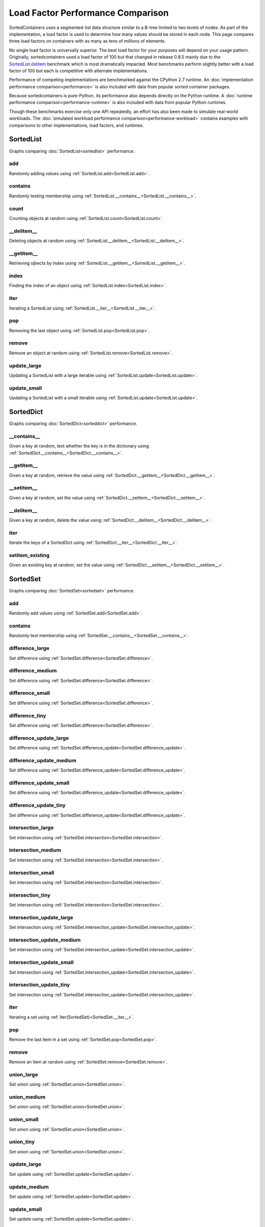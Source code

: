Load Factor Performance Comparison
==================================

SortedContainers uses a segmented-list data structure similar to a B-tree
limited to two levels of nodes. As part of the implementation, a load factor is
used to determine how many values should be stored in each node. This page
compares three load factors on containers with as many as tens of millions of
elements.

No single load factor is universally superior. The best load factor for your
purposes will depend on your usage pattern. Originally, sortedcontainers used a
load factor of 100 but that changed in release 0.8.5 mainly due to the
SortedList.delitem_ benchmark which is most dramatically impacted. Most
benchmarks perform slightly better with a load factor of 100 but each is
competitive with alternate implementations.

Performance of competing implementations are benchmarked against the CPython 2.7
runtime. An :doc:`implementation performance comparison<performance>` is also
included with data from popular sorted container packages.

Because sortedcontainers is pure-Python, its performance also depends directly
on the Python runtime. A :doc:`runtime performance
comparison<performance-runtime>` is also included with data from popular Python
runtimes.

Though these benchmarks exercise only one API repeatedly, an effort has also
been made to simulate real-world workloads. The :doc:`simulated workload
performance comparison<performance-workload>` contains examples with comparisons
to other implementations, load factors, and runtimes.

SortedList
----------

Graphs comparing :doc:`SortedList<sortedlist>` performance.

add
...

Randomly adding values using :ref:`SortedList.add<SortedList.add>`.

.. image:: _static/SortedList_load-add.png

contains
........

Randomly testing membership using :ref:`SortedList.__contains__<SortedList.__contains__>`.

.. image:: _static/SortedList_load-contains.png

count
.....

Counting objects at random using :ref:`SortedList.count<SortedList.count>`.

.. image:: _static/SortedList_load-count.png

__delitem__
...........

.. _SortedList.delitem:

Deleting objects at random using :ref:`SortedList.__delitem__<SortedList.__delitem__>`.

.. image:: _static/SortedList_load-delitem.png

__getitem__
...........

Retrieving ojbects by index using :ref:`SortedList.__getitem__<SortedList.__getitem__>`.

.. image:: _static/SortedList_load-getitem.png

index
.....

Finding the index of an object using :ref:`SortedList.index<SortedList.index>`.

.. image:: _static/SortedList_load-index.png

iter
....

Iterating a SortedList using :ref:`SortedList.__iter__<SortedList.__iter__>`.

.. image:: _static/SortedList_load-iter.png

pop
...

Removing the last object using :ref:`SortedList.pop<SortedList.pop>`.

.. image:: _static/SortedList_load-pop.png

remove
......

Remove an object at random using :ref:`SortedList.remove<SortedList.remove>`.

.. image:: _static/SortedList_load-remove.png

update_large
............

Updating a SortedList with a large iterable using :ref:`SortedList.update<SortedList.update>`.

.. image:: _static/SortedList_load-update_large.png

update_small
............

Updating a SortedList with a small iterable using :ref:`SortedList.update<SortedList.update>`.

.. image:: _static/SortedList_load-update_small.png

SortedDict
----------

Graphs comparing :doc:`SortedDict<sorteddict>` performance.

__contains__
............

Given a key at random, test whether the key is in the dictionary using :ref:`SortedDict.__contains__<SortedDict.__contains__>`.

.. image:: _static/SortedDict_load-contains.png

__getitem__
...........

Given a key at random, retrieve the value using :ref:`SortedDict.__getitem__<SortedDict.__getitem__>`.

.. image:: _static/SortedDict_load-getitem.png

__setitem__
...........

Given a key at random, set the value using :ref:`SortedDict.__setitem__<SortedDict.__setitem__>`.

.. image:: _static/SortedDict_load-setitem.png

__delitem__
...........

Given a key at random, delete the value using :ref:`SortedDict.__delitem__<SortedDict.__delitem__>`.

.. image:: _static/SortedDict_load-delitem.png

iter
....

Iterate the keys of a SortedDict using :ref:`SortedDict.__iter__<SortedDict.__iter__>`.

.. image:: _static/SortedDict_load-iter.png

setitem_existing
................

Given an existing key at random, set the value using :ref:`SortedDict.__setitem__<SortedDict.__setitem__>`.

.. image:: _static/SortedDict_load-setitem_existing.png

SortedSet
---------

Graphs comparing :doc:`SortedSet<sortedset>` performance.

add
...

Randomly add values using :ref:`SortedSet.add<SortedSet.add>`.

.. image:: _static/SortedSet_load-add.png

contains
........

Randomly test membership using :ref:`SortedSet.__contains__<SortedSet.__contains__>`.

.. image:: _static/SortedSet_load-contains.png

difference_large
................

Set difference using :ref:`SortedSet.difference<SortedSet.difference>`.

.. image:: _static/SortedSet_load-difference_large.png

difference_medium
.................

Set difference using :ref:`SortedSet.difference<SortedSet.difference>`.

.. image:: _static/SortedSet_load-difference_medium.png

difference_small
................

Set difference using :ref:`SortedSet.difference<SortedSet.difference>`.

.. image:: _static/SortedSet_load-difference_small.png

difference_tiny
...............

Set difference using :ref:`SortedSet.difference<SortedSet.difference>`.

.. image:: _static/SortedSet_load-difference_tiny.png

difference_update_large
.......................

Set difference using :ref:`SortedSet.difference_update<SortedSet.difference_update>`.

.. image:: _static/SortedSet_load-difference_update_large.png

difference_update_medium
........................

Set difference using :ref:`SortedSet.difference_update<SortedSet.difference_update>`.

.. image:: _static/SortedSet_load-difference_update_medium.png

difference_update_small
.......................

Set difference using :ref:`SortedSet.difference_update<SortedSet.difference_update>`.

.. image:: _static/SortedSet_load-difference_update_small.png

difference_update_tiny
......................

Set difference using :ref:`SortedSet.difference_update<SortedSet.difference_update>`.

.. image:: _static/SortedSet_load-difference_update_tiny.png

intersection_large
..................

Set intersection using :ref:`SortedSet.intersection<SortedSet.intersection>`.

.. image:: _static/SortedSet_load-intersection_large.png

intersection_medium
...................

Set intersection using :ref:`SortedSet.intersection<SortedSet.intersection>`.

.. image:: _static/SortedSet_load-intersection_medium.png

intersection_small
..................

Set intersection using :ref:`SortedSet.intersection<SortedSet.intersection>`.

.. image:: _static/SortedSet_load-intersection_small.png

intersection_tiny
.................

Set intersection using :ref:`SortedSet.intersection<SortedSet.intersection>`.

.. image:: _static/SortedSet_load-intersection_tiny.png

intersection_update_large
.........................

Set intersection using :ref:`SortedSet.intersection_update<SortedSet.intersection_update>`.

.. image:: _static/SortedSet_load-intersection_update_large.png

intersection_update_medium
..........................

Set intersection using :ref:`SortedSet.intersection_update<SortedSet.intersection_update>`.

.. image:: _static/SortedSet_load-intersection_update_medium.png

intersection_update_small
.........................

Set intersection using :ref:`SortedSet.intersection_update<SortedSet.intersection_update>`.

.. image:: _static/SortedSet_load-intersection_update_small.png

intersection_update_tiny
........................

Set intersection using :ref:`SortedSet.intersection_update<SortedSet.intersection_update>`.

.. image:: _static/SortedSet_load-intersection_update_tiny.png

iter
....

Iterating a set using :ref:`iter(SortedSet)<SortedSet.__iter__>`.

.. image:: _static/SortedSet_load-iter.png

pop
...

Remove the last item in a set using :ref:`SortedSet.pop<SortedSet.pop>`.

.. image:: _static/SortedSet_load-pop.png

remove
......

Remove an item at random using :ref:`SortedSet.remove<SortedSet.remove>`.

.. image:: _static/SortedSet_load-remove.png

union_large
...........

Set union using :ref:`SortedSet.union<SortedSet.union>`.

.. image:: _static/SortedSet_load-union_large.png

union_medium
............

Set union using :ref:`SortedSet.union<SortedSet.union>`.

.. image:: _static/SortedSet_load-union_medium.png

union_small
...........

Set union using :ref:`SortedSet.union<SortedSet.union>`.

.. image:: _static/SortedSet_load-union_small.png

union_tiny
..........

Set union using :ref:`SortedSet.union<SortedSet.union>`.

.. image:: _static/SortedSet_load-union_tiny.png

update_large
............

Set update using :ref:`SortedSet.update<SortedSet.update>`.

.. image:: _static/SortedSet_load-update_large.png

update_medium
.............

Set update using :ref:`SortedSet.update<SortedSet.update>`.

.. image:: _static/SortedSet_load-update_medium.png

update_small
............

Set update using :ref:`SortedSet.update<SortedSet.update>`.

.. image:: _static/SortedSet_load-update_small.png

update_tiny
...........

Set update using :ref:`SortedSet.update<SortedSet.update>`.

.. image:: _static/SortedSet_load-update_tiny.png

symmetric_difference_large
..........................

Set symmetric-difference using :ref:`SortedSet.symmetric_difference<SortedSet.symmetric_difference>`.

.. image:: _static/SortedSet_load-symmetric_difference_large.png

symmetric_difference_medium
...........................

Set symmetric-difference using :ref:`SortedSet.symmetric_difference<SortedSet.symmetric_difference>`.

.. image:: _static/SortedSet_load-symmetric_difference_medium.png

symmetric_difference_small
..........................

Set symmetric-difference using :ref:`SortedSet.symmetric_difference<SortedSet.symmetric_difference>`.

.. image:: _static/SortedSet_load-symmetric_difference_small.png

symmetric_difference_tiny
.........................

Set symmetric-difference using :ref:`SortedSet.symmetric_difference<SortedSet.symmetric_difference>`.

.. image:: _static/SortedSet_load-symmetric_difference_tiny.png

symm_diff_update_large
......................

Set symmetric-difference using :ref:`SortedSet.symmetric_difference_update<SortedSet.symmetric_difference_update>`.

.. image:: _static/SortedSet_load-symmetric_difference_update_large.png

symm_diff_update_medium
.......................

Set symmetric-difference using :ref:`SortedSet.symmetric_difference_update<SortedSet.symmetric_difference_update>`.

.. image:: _static/SortedSet_load-symmetric_difference_update_medium.png

symm_diff_update_small
......................

Set symmetric-difference using :ref:`SortedSet.symmetric_difference_update<SortedSet.symmetric_difference_update>`.

.. image:: _static/SortedSet_load-symmetric_difference_update_small.png

symm_diff_update_tiny
.....................

Set symmetric-difference using :ref:`SortedSet.symmetric_difference_update<SortedSet.symmetric_difference_update>`.

.. image:: _static/SortedSet_load-symmetric_difference_update_tiny.png
